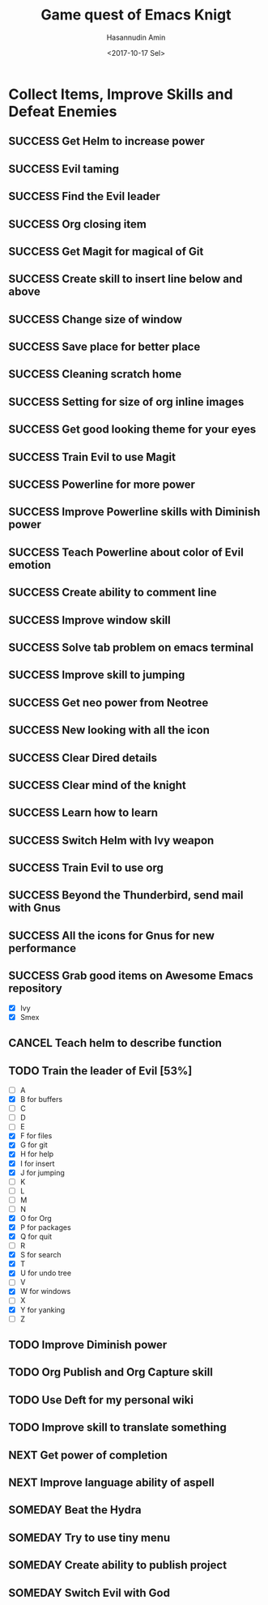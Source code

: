 #+TITLE: Game quest of Emacs Knigt
#+DATE: <2017-10-17 Sel> 
#+AUTHOR: Hasannudin Amin
#+EMAIL: sanremember@protonmail.com
#+SEQ_TODO: SOMEDAY(d) NEXT(n) TODO(t) | SUCCESS(s) CANCEL(c) FAIL(f)

* Collect Items, Improve Skills and Defeat Enemies

** SUCCESS Get Helm to increase power
   CLOSED: [2017-10-17 Sel 15:46]

** SUCCESS Evil taming
   CLOSED: [2017-10-17 Sel 15:46]

** SUCCESS Find the Evil leader
   CLOSED: [2017-10-17 Sel 15:46]

** SUCCESS Org closing item
   CLOSED: [2017-10-17 Sel 15:47]

** SUCCESS Get Magit for magical of Git
   CLOSED: [2017-10-17 Sel 16:52]

** SUCCESS Create skill to insert line below and above
   CLOSED: [2017-10-17 Sel 17:05]

** SUCCESS Change size of window
   CLOSED: [2017-10-17 Sel 18:04]

** SUCCESS Save place for better place
   CLOSED: [2017-10-17 Sel 18:21]

** SUCCESS Cleaning scratch home
   CLOSED: [2017-10-17 Sel 18:37]

** SUCCESS Setting for size of org inline images
   CLOSED: [2017-10-17 Sel 19:34]

** SUCCESS Get good looking theme for your eyes
   CLOSED: [2017-10-18 Rab 04:33]
** SUCCESS Train Evil to use Magit
   CLOSED: [2017-10-18 Rab 04:51]
** SUCCESS Powerline for more power
   CLOSED: [2017-10-18 Rab 05:21]
** SUCCESS Improve Powerline skills with Diminish power
   CLOSED: [2017-10-18 Rab 05:39]
** SUCCESS Teach Powerline about color of Evil emotion
   CLOSED: [2017-10-18 Rab 06:25]
** SUCCESS Create ability to comment line
   CLOSED: [2017-10-18 Rab 07:12]
** SUCCESS Improve window skill
   CLOSED: [2017-10-18 Rab 07:33]
** SUCCESS Solve tab problem on emacs terminal
   CLOSED: [2017-10-18 Rab 08:25]
** SUCCESS Improve skill to jumping
   CLOSED: [2017-10-18 Rab 14:24]
** SUCCESS Get neo power from Neotree
   CLOSED: [2017-10-19 Kam 04:50]
** SUCCESS New looking with all the icon
   CLOSED: [2017-10-19 Kam 05:24]
** SUCCESS Clear Dired details
   CLOSED: [2017-10-19 Kam 06:12]
** SUCCESS Clear mind of the knight
   CLOSED: [2017-10-19 Kam 09:21]
** SUCCESS Learn how to learn
   CLOSED: [2017-10-19 Kam 09:21]
** SUCCESS Switch Helm with Ivy weapon
   CLOSED: [2017-10-19 Kam 10:02]
** SUCCESS Train Evil to use org
   CLOSED: [2017-10-19 Kam 14:38]

** SUCCESS Beyond the Thunderbird, send mail with Gnus
   CLOSED: [2017-10-19 Kam 17:29]

** SUCCESS All the icons for Gnus for new performance
   CLOSED: [2017-10-19 Kam 18:01]

** SUCCESS Grab good items on Awesome Emacs repository
   CLOSED: [2017-10-19 Kam 18:47]
   - [X] Ivy
   - [X] Smex
** CANCEL Teach helm to describe function
   CLOSED: [2017-10-19 Kam 19:17]
** TODO Train the leader of Evil [53%]
   - [ ] A 
   - [X] B for buffers
   - [ ] C
   - [ ] D
   - [ ] E
   - [X] F for files
   - [X] G for git
   - [X] H for help
   - [X] I for insert
   - [X] J for jumping
   - [ ] K
   - [ ] L
   - [ ] M
   - [ ] N
   - [X] O for Org
   - [X] P for packages
   - [X] Q for quit
   - [ ] R
   - [X] S for search
   - [X] T
   - [X] U for undo tree
   - [ ] V
   - [X] W for windows
   - [ ] X
   - [X] Y for yanking
   - [ ] Z
** TODO Improve Diminish power
** TODO Org Publish and Org Capture skill
** TODO Use Deft for my personal wiki
** TODO Improve skill to translate something
** NEXT Get power of completion
** NEXT Improve language ability of aspell
** SOMEDAY Beat the Hydra

** SOMEDAY Try to use tiny menu

** SOMEDAY Create ability to publish project

** SOMEDAY Switch Evil with God
